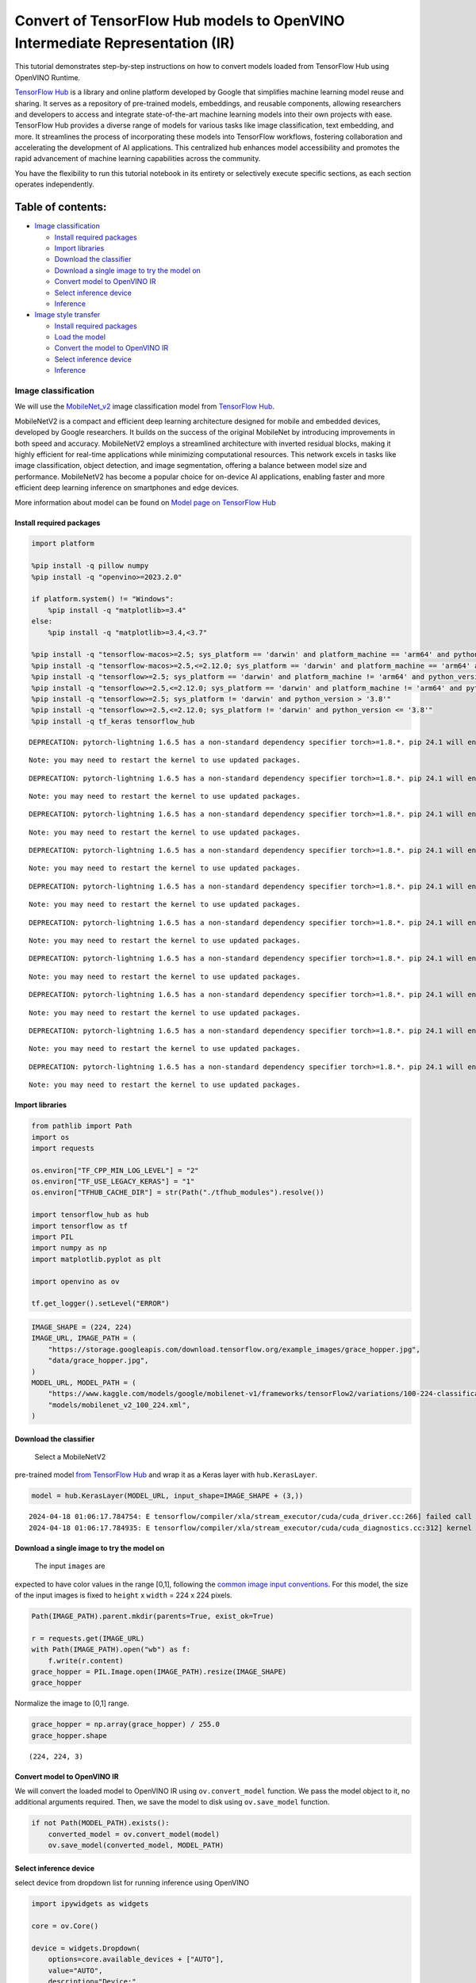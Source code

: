Convert of TensorFlow Hub models to OpenVINO Intermediate Representation (IR)
=============================================================================

|Colab| |Binder|

This tutorial demonstrates step-by-step instructions on how to convert
models loaded from TensorFlow Hub using OpenVINO Runtime.

`TensorFlow Hub <https://tfhub.dev/>`__ is a library and online platform
developed by Google that simplifies machine learning model reuse and
sharing. It serves as a repository of pre-trained models, embeddings,
and reusable components, allowing researchers and developers to access
and integrate state-of-the-art machine learning models into their own
projects with ease. TensorFlow Hub provides a diverse range of models
for various tasks like image classification, text embedding, and more.
It streamlines the process of incorporating these models into TensorFlow
workflows, fostering collaboration and accelerating the development of
AI applications. This centralized hub enhances model accessibility and
promotes the rapid advancement of machine learning capabilities across
the community.

You have the flexibility to run this tutorial notebook in its entirety
or selectively execute specific sections, as each section operates
independently.

Table of contents:
^^^^^^^^^^^^^^^^^^

-  `Image classification <#image-classification>`__

   -  `Install required packages <#install-required-packages>`__
   -  `Import libraries <#import-libraries>`__
   -  `Download the classifier <#download-the-classifier>`__
   -  `Download a single image to try the model
      on <#download-a-single-image-to-try-the-model-on>`__
   -  `Convert model to OpenVINO IR <#convert-model-to-openvino-ir>`__
   -  `Select inference device <#select-inference-device>`__
   -  `Inference <#inference>`__

-  `Image style transfer <#image-style-transfer>`__

   -  `Install required packages <#install-required-packages>`__
   -  `Load the model <#load-the-model>`__
   -  `Convert the model to OpenVINO
      IR <#convert-the-model-to-openvino-ir>`__
   -  `Select inference device <#select-inference-device>`__
   -  `Inference <#inference>`__

.. |Colab| image:: https://colab.research.google.com/assets/colab-badge.svg
   :target: https://colab.research.google.com/github/openvinotoolkit/openvino_notebooks/blob/latest/notebooks/tensorflow-hub/tensorflow-hub.ipynb
.. |Binder| image:: https://mybinder.org/badge_logo.svg
   :target: https://mybinder.org/v2/gh/eaidova/openvino_notebooks_binder.git/main?urlpath=git-pull%3Frepo%3Dhttps%253A%252F%252Fgithub.com%252Fopenvinotoolkit%252Fopenvino_notebooks%26urlpath%3Dtree%252Fopenvino_notebooks%252Fnotebooks%2Ftensorflow-hub%2Ftensorflow-hub.ipynb

Image classification
--------------------



We will use the `MobileNet_v2 <https://arxiv.org/abs/1704.04861>`__
image classification model from `TensorFlow Hub <https://tfhub.dev/>`__.

MobileNetV2 is a compact and efficient deep learning architecture
designed for mobile and embedded devices, developed by Google
researchers. It builds on the success of the original MobileNet by
introducing improvements in both speed and accuracy. MobileNetV2 employs
a streamlined architecture with inverted residual blocks, making it
highly efficient for real-time applications while minimizing
computational resources. This network excels in tasks like image
classification, object detection, and image segmentation, offering a
balance between model size and performance. MobileNetV2 has become a
popular choice for on-device AI applications, enabling faster and more
efficient deep learning inference on smartphones and edge devices.

More information about model can be found on `Model page on TensorFlow
Hub <https://tfhub.dev/google/imagenet/mobilenet_v2_100_224/classification/5>`__

Install required packages
~~~~~~~~~~~~~~~~~~~~~~~~~



.. code:: ipython3

    import platform
    
    %pip install -q pillow numpy
    %pip install -q "openvino>=2023.2.0"
    
    if platform.system() != "Windows":
        %pip install -q "matplotlib>=3.4"
    else:
        %pip install -q "matplotlib>=3.4,<3.7"
    
    %pip install -q "tensorflow-macos>=2.5; sys_platform == 'darwin' and platform_machine == 'arm64' and python_version > '3.8'" # macOS M1 and M2
    %pip install -q "tensorflow-macos>=2.5,<=2.12.0; sys_platform == 'darwin' and platform_machine == 'arm64' and python_version <= '3.8'" # macOS M1 and M2
    %pip install -q "tensorflow>=2.5; sys_platform == 'darwin' and platform_machine != 'arm64' and python_version > '3.8'" # macOS x86
    %pip install -q "tensorflow>=2.5,<=2.12.0; sys_platform == 'darwin' and platform_machine != 'arm64' and python_version <= '3.8'" # macOS x86
    %pip install -q "tensorflow>=2.5; sys_platform != 'darwin' and python_version > '3.8'"
    %pip install -q "tensorflow>=2.5,<=2.12.0; sys_platform != 'darwin' and python_version <= '3.8'"
    %pip install -q tf_keras tensorflow_hub


.. parsed-literal::

    DEPRECATION: pytorch-lightning 1.6.5 has a non-standard dependency specifier torch>=1.8.*. pip 24.1 will enforce this behaviour change. A possible replacement is to upgrade to a newer version of pytorch-lightning or contact the author to suggest that they release a version with a conforming dependency specifiers. Discussion can be found at https://github.com/pypa/pip/issues/12063
    

.. parsed-literal::

    Note: you may need to restart the kernel to use updated packages.


.. parsed-literal::

    DEPRECATION: pytorch-lightning 1.6.5 has a non-standard dependency specifier torch>=1.8.*. pip 24.1 will enforce this behaviour change. A possible replacement is to upgrade to a newer version of pytorch-lightning or contact the author to suggest that they release a version with a conforming dependency specifiers. Discussion can be found at https://github.com/pypa/pip/issues/12063
    

.. parsed-literal::

    Note: you may need to restart the kernel to use updated packages.


.. parsed-literal::

    DEPRECATION: pytorch-lightning 1.6.5 has a non-standard dependency specifier torch>=1.8.*. pip 24.1 will enforce this behaviour change. A possible replacement is to upgrade to a newer version of pytorch-lightning or contact the author to suggest that they release a version with a conforming dependency specifiers. Discussion can be found at https://github.com/pypa/pip/issues/12063
    

.. parsed-literal::

    Note: you may need to restart the kernel to use updated packages.


.. parsed-literal::

    DEPRECATION: pytorch-lightning 1.6.5 has a non-standard dependency specifier torch>=1.8.*. pip 24.1 will enforce this behaviour change. A possible replacement is to upgrade to a newer version of pytorch-lightning or contact the author to suggest that they release a version with a conforming dependency specifiers. Discussion can be found at https://github.com/pypa/pip/issues/12063
    

.. parsed-literal::

    Note: you may need to restart the kernel to use updated packages.


.. parsed-literal::

    DEPRECATION: pytorch-lightning 1.6.5 has a non-standard dependency specifier torch>=1.8.*. pip 24.1 will enforce this behaviour change. A possible replacement is to upgrade to a newer version of pytorch-lightning or contact the author to suggest that they release a version with a conforming dependency specifiers. Discussion can be found at https://github.com/pypa/pip/issues/12063
    

.. parsed-literal::

    Note: you may need to restart the kernel to use updated packages.


.. parsed-literal::

    DEPRECATION: pytorch-lightning 1.6.5 has a non-standard dependency specifier torch>=1.8.*. pip 24.1 will enforce this behaviour change. A possible replacement is to upgrade to a newer version of pytorch-lightning or contact the author to suggest that they release a version with a conforming dependency specifiers. Discussion can be found at https://github.com/pypa/pip/issues/12063
    

.. parsed-literal::

    Note: you may need to restart the kernel to use updated packages.


.. parsed-literal::

    DEPRECATION: pytorch-lightning 1.6.5 has a non-standard dependency specifier torch>=1.8.*. pip 24.1 will enforce this behaviour change. A possible replacement is to upgrade to a newer version of pytorch-lightning or contact the author to suggest that they release a version with a conforming dependency specifiers. Discussion can be found at https://github.com/pypa/pip/issues/12063
    

.. parsed-literal::

    Note: you may need to restart the kernel to use updated packages.


.. parsed-literal::

    DEPRECATION: pytorch-lightning 1.6.5 has a non-standard dependency specifier torch>=1.8.*. pip 24.1 will enforce this behaviour change. A possible replacement is to upgrade to a newer version of pytorch-lightning or contact the author to suggest that they release a version with a conforming dependency specifiers. Discussion can be found at https://github.com/pypa/pip/issues/12063
    

.. parsed-literal::

    Note: you may need to restart the kernel to use updated packages.


.. parsed-literal::

    DEPRECATION: pytorch-lightning 1.6.5 has a non-standard dependency specifier torch>=1.8.*. pip 24.1 will enforce this behaviour change. A possible replacement is to upgrade to a newer version of pytorch-lightning or contact the author to suggest that they release a version with a conforming dependency specifiers. Discussion can be found at https://github.com/pypa/pip/issues/12063
    

.. parsed-literal::

    Note: you may need to restart the kernel to use updated packages.


.. parsed-literal::

    DEPRECATION: pytorch-lightning 1.6.5 has a non-standard dependency specifier torch>=1.8.*. pip 24.1 will enforce this behaviour change. A possible replacement is to upgrade to a newer version of pytorch-lightning or contact the author to suggest that they release a version with a conforming dependency specifiers. Discussion can be found at https://github.com/pypa/pip/issues/12063
    

.. parsed-literal::

    Note: you may need to restart the kernel to use updated packages.


Import libraries
~~~~~~~~~~~~~~~~



.. code:: ipython3

    from pathlib import Path
    import os
    import requests
    
    os.environ["TF_CPP_MIN_LOG_LEVEL"] = "2"
    os.environ["TF_USE_LEGACY_KERAS"] = "1"
    os.environ["TFHUB_CACHE_DIR"] = str(Path("./tfhub_modules").resolve())
    
    import tensorflow_hub as hub
    import tensorflow as tf
    import PIL
    import numpy as np
    import matplotlib.pyplot as plt
    
    import openvino as ov
    
    tf.get_logger().setLevel("ERROR")

.. code:: ipython3

    IMAGE_SHAPE = (224, 224)
    IMAGE_URL, IMAGE_PATH = (
        "https://storage.googleapis.com/download.tensorflow.org/example_images/grace_hopper.jpg",
        "data/grace_hopper.jpg",
    )
    MODEL_URL, MODEL_PATH = (
        "https://www.kaggle.com/models/google/mobilenet-v1/frameworks/tensorFlow2/variations/100-224-classification/versions/2",
        "models/mobilenet_v2_100_224.xml",
    )

Download the classifier
~~~~~~~~~~~~~~~~~~~~~~~

 Select a MobileNetV2
pre-trained model `from TensorFlow
Hub <https://tfhub.dev/google/imagenet/mobilenet_v2_100_224/classification/5>`__
and wrap it as a Keras layer with ``hub.KerasLayer``.

.. code:: ipython3

    model = hub.KerasLayer(MODEL_URL, input_shape=IMAGE_SHAPE + (3,))


.. parsed-literal::

    2024-04-18 01:06:17.784754: E tensorflow/compiler/xla/stream_executor/cuda/cuda_driver.cc:266] failed call to cuInit: CUDA_ERROR_COMPAT_NOT_SUPPORTED_ON_DEVICE: forward compatibility was attempted on non supported HW
    2024-04-18 01:06:17.784935: E tensorflow/compiler/xla/stream_executor/cuda/cuda_diagnostics.cc:312] kernel version 470.182.3 does not match DSO version 470.223.2 -- cannot find working devices in this configuration


Download a single image to try the model on
~~~~~~~~~~~~~~~~~~~~~~~~~~~~~~~~~~~~~~~~~~~

 The input ``images`` are
expected to have color values in the range [0,1], following the `common
image input
conventions <https://www.tensorflow.org/hub/common_signatures/images#input>`__.
For this model, the size of the input images is fixed to ``height`` x
``width`` = 224 x 224 pixels.

.. code:: ipython3

    Path(IMAGE_PATH).parent.mkdir(parents=True, exist_ok=True)
    
    r = requests.get(IMAGE_URL)
    with Path(IMAGE_PATH).open("wb") as f:
        f.write(r.content)
    grace_hopper = PIL.Image.open(IMAGE_PATH).resize(IMAGE_SHAPE)
    grace_hopper




.. image:: tensorflow-hub-with-output_files/tensorflow-hub-with-output_11_0.png



Normalize the image to [0,1] range.

.. code:: ipython3

    grace_hopper = np.array(grace_hopper) / 255.0
    grace_hopper.shape




.. parsed-literal::

    (224, 224, 3)



Convert model to OpenVINO IR
~~~~~~~~~~~~~~~~~~~~~~~~~~~~



We will convert the loaded model to OpenVINO IR using
``ov.convert_model`` function. We pass the model object to it, no
additional arguments required. Then, we save the model to disk using
``ov.save_model`` function.

.. code:: ipython3

    if not Path(MODEL_PATH).exists():
        converted_model = ov.convert_model(model)
        ov.save_model(converted_model, MODEL_PATH)

Select inference device
~~~~~~~~~~~~~~~~~~~~~~~



select device from dropdown list for running inference using OpenVINO

.. code:: ipython3

    import ipywidgets as widgets
    
    core = ov.Core()
    
    device = widgets.Dropdown(
        options=core.available_devices + ["AUTO"],
        value="AUTO",
        description="Device:",
        disabled=False,
    )
    
    device




.. parsed-literal::

    Dropdown(description='Device:', index=1, options=('CPU', 'AUTO'), value='AUTO')



.. code:: ipython3

    compiled_model = core.compile_model(MODEL_PATH, device_name=device.value)

Inference
~~~~~~~~~



Add a batch dimension (with ``np.newaxis``) and pass the image to the
model:

.. code:: ipython3

    output = compiled_model(grace_hopper[np.newaxis, ...])[0]
    output.shape




.. parsed-literal::

    (1, 1001)



The result is a 1001-element vector of logits, rating the probability of
each class for the image.

The top class ID can be found with ``np.argmax``:

.. code:: ipython3

    predicted_class = np.argmax(output[0], axis=-1)
    predicted_class




.. parsed-literal::

    653



Take the ``predicted_class`` ID (such as ``653``) and fetch the ImageNet
dataset labels to decode the predictions:

.. code:: ipython3

    labels_path = tf.keras.utils.get_file(
        "ImageNetLabels.txt",
        "https://storage.googleapis.com/download.tensorflow.org/data/ImageNetLabels.txt",
    )
    imagenet_labels = np.array(open(labels_path).read().splitlines())
    plt.imshow(grace_hopper)
    plt.axis("off")
    predicted_class_name = imagenet_labels[predicted_class]
    _ = plt.title("Prediction: " + predicted_class_name.title())



.. image:: tensorflow-hub-with-output_files/tensorflow-hub-with-output_26_0.png


Image style transfer
--------------------



We will use `arbitrary image stylization
model <https://arxiv.org/abs/1705.06830>`__ from `TensorFlow
Hub <https://tfhub.dev>`__.

The model contains conditional instance normalization (CIN) layers

The CIN network consists of two main components: a feature extractor and
a stylization module. The feature extractor extracts a set of features
from the content image. The stylization module then uses these features
to generate a stylized image.

The stylization module is a stack of convolutional layers. Each
convolutional layer is followed by a CIN layer. The CIN layer takes the
features from the previous layer and the CIN parameters from the style
image as input and produces a new set of features as output.

The output of the stylization module is a stylized image. The stylized
image has the same content as the original content image, but the style
has been transferred from the style image.

The CIN network is able to stylize images in real time because it is
very efficient.

More model information can be found on `Model page on TensorFlow
Hub <https://tfhub.dev/google/magenta/arbitrary-image-stylization-v1-256/2>`__.

Install required packages
~~~~~~~~~~~~~~~~~~~~~~~~~



.. code:: ipython3

    %pip install -q tensorflow tensorflow_hub "opencv-python" numpy matplotlib
    %pip install -q "openvino>=2023.2.0"


.. parsed-literal::

    DEPRECATION: pytorch-lightning 1.6.5 has a non-standard dependency specifier torch>=1.8.*. pip 24.1 will enforce this behaviour change. A possible replacement is to upgrade to a newer version of pytorch-lightning or contact the author to suggest that they release a version with a conforming dependency specifiers. Discussion can be found at https://github.com/pypa/pip/issues/12063
    

.. parsed-literal::

    Note: you may need to restart the kernel to use updated packages.


.. parsed-literal::

    DEPRECATION: pytorch-lightning 1.6.5 has a non-standard dependency specifier torch>=1.8.*. pip 24.1 will enforce this behaviour change. A possible replacement is to upgrade to a newer version of pytorch-lightning or contact the author to suggest that they release a version with a conforming dependency specifiers. Discussion can be found at https://github.com/pypa/pip/issues/12063
    

.. parsed-literal::

    Note: you may need to restart the kernel to use updated packages.


.. code:: ipython3

    import os
    
    os.environ["TF_CPP_MIN_LOG_LEVEL"] = "2"
    from pathlib import Path
    
    import openvino as ov
    
    import tensorflow_hub as hub
    import tensorflow as tf
    import cv2
    import numpy as np
    import matplotlib.pyplot as plt

.. code:: ipython3

    CONTENT_IMAGE_URL = "https://upload.wikimedia.org/wikipedia/commons/2/26/YellowLabradorLooking_new.jpg"
    CONTENT_IMAGE_PATH = "./data/YellowLabradorLooking_new.jpg"
    
    STYLE_IMAGE_URL = "https://upload.wikimedia.org/wikipedia/commons/b/b4/Vassily_Kandinsky%2C_1913_-_Composition_7.jpg"
    STYLE_IMAGE_PATH = "./data/Vassily_Kandinsky%2C_1913_-_Composition_7.jpg"
    
    MODEL_URL = "https://www.kaggle.com/models/google/arbitrary-image-stylization-v1/frameworks/tensorFlow1/variations/256/versions/2"
    MODEL_PATH = "./models/arbitrary-image-stylization-v1-256.xml"

Load the model
~~~~~~~~~~~~~~



We load the model from TensorFlow Hub using ``hub.KerasLayer``. Since
the model has multiple inputs (content image and style image), we need
to build it by calling with placeholders and wrap in ``tf.keras.Model``
function.

.. code:: ipython3

    inputs = {
        "placeholder": tf.keras.layers.Input(shape=(None, None, 3)),
        "placeholder_1": tf.keras.layers.Input(shape=(None, None, 3)),
    }
    model = hub.KerasLayer(MODEL_URL, signature="serving_default", signature_outputs_as_dict=True)  # define the signature to allow passing inputs as a dictionary
    outputs = model(inputs)
    model = tf.keras.Model(inputs=inputs, outputs=outputs)

Convert the model to OpenVINO IR
~~~~~~~~~~~~~~~~~~~~~~~~~~~~~~~~



We convert the loaded model to OpenVINO IR using ``ov.convert_model``
function. We pass our model to the function, no additional arguments
needed. After converting, we save the model to disk using
``ov.save_model`` function.

.. code:: ipython3

    if not Path(MODEL_PATH).exists():
        Path(MODEL_PATH).parent.mkdir(parents=True, exist_ok=True)
        converted_model = ov.convert_model(model)
        ov.save_model(converted_model, MODEL_PATH)

Select inference device
~~~~~~~~~~~~~~~~~~~~~~~



select device from dropdown list for running inference using OpenVINO

.. code:: ipython3

    import ipywidgets as widgets
    
    core = ov.Core()
    
    device = widgets.Dropdown(
        options=core.available_devices + ["AUTO"],
        value="AUTO",
        description="Device:",
        disabled=False,
    )
    
    device




.. parsed-literal::

    Dropdown(description='Device:', index=1, options=('CPU', 'AUTO'), value='AUTO')



.. code:: ipython3

    compiled_model = core.compile_model(MODEL_PATH, device_name=device.value)

Inference
~~~~~~~~~



.. code:: ipython3

    def download_image(src, dst):
        if not Path(dst).exists():
            Path(dst).parent.mkdir(parents=True, exist_ok=True)
            r = requests.get(src)
            with open(dst, "wb") as f:
                f.write(r.content)
        image = cv2.imread(dst)
        image = cv2.cvtColor(image, cv2.COLOR_BGR2RGB)  # Convert image color to RGB space
        image = image / 255  # Normalize to [0, 1] interval
        image = image.astype(np.float32)
        return image

.. code:: ipython3

    content_image = download_image(CONTENT_IMAGE_URL, CONTENT_IMAGE_PATH)
    style_image = download_image(STYLE_IMAGE_URL, STYLE_IMAGE_PATH)
    style_image = cv2.resize(style_image, (256, 256))  # model was trained on 256x256 images

.. code:: ipython3

    result = compiled_model([content_image[np.newaxis, ...], style_image[np.newaxis, ...]])[0]

.. code:: ipython3

    title2img = {
        "Source image": content_image,
        "Reference style": style_image,
        "Result": result[0],
    }
    plt.figure(figsize=(12, 12))
    for i, (title, img) in enumerate(title2img.items()):
        ax = plt.subplot(1, 3, i + 1)
        ax.set_title(title)
        plt.imshow(img)
        plt.axis("off")



.. image:: tensorflow-hub-with-output_files/tensorflow-hub-with-output_45_0.png

